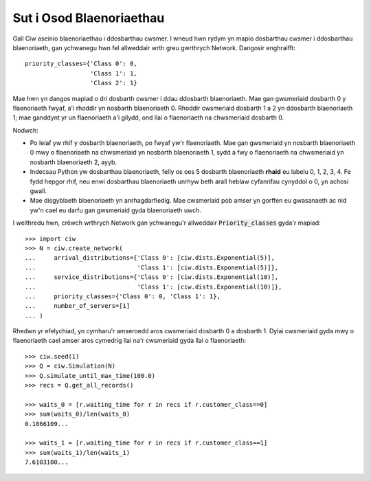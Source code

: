 .. _priority-custs:

=========================
Sut i Osod Blaenoriaethau
=========================

Gall Ciw aseinio blaenoriaethau i ddosbarthau cwsmer.
I wneud hwn rydym yn mapio dosbarthau cwsmer i ddosbarthau blaenoriaeth, gan ychwanegu hwn fel allweddair wrth greu gwrthrych Network.
Dangosir enghraifft::

    priority_classes={'Class 0': 0,
                      'Class 1': 1,
                      'Class 2': 1}

Mae hwn yn dangos mapiad o dri dosbarth cwsmer i ddau ddosbarth blaenoriaeth.
Mae gan gwsmeriaid dosbarth 0 y flaenoriaeth fwyaf, a'i rhoddir yn nosbarth blaenoriaeth 0.
Rhoddir cwsmeriaid dosbarth 1 a 2 yn ddosbarth blaenoriaeth 1; mae ganddynt yr un flaenoriaeth a'i gilydd, ond llai o flaenoriaeth na chwsmeriaid dosbarth 0.

Nodwch:

* Po leiaf yw rhif y dosbarth blaenoriaeth, po fwyaf yw'r flaenoriaeth. Mae gan gwsmeriaid yn nosbarth blaenoriaeth 0 mwy o flaenoriaeth na chwsmeriaid yn nosbarth blaenoriaeth 1, sydd a fwy o flaenoriaeth na chwsmeriaid yn nosbarth blaenoriaeth 2, ayyb.
* Indecsau Python yw dosbarthau blaenoriaeth, felly os oes 5 dosbarth blaenoriaeth **rhaid** eu labelu 0, 1, 2, 3, 4. Fe fydd hepgor rhif, neu enwi dosbarthau blaenoriaeth unrhyw beth arall heblaw cyfanrifau cynyddol o 0, yn achosi gwall.
* Mae disgyblaeth blaenoriaeth yn anrhagdarfiedig. Mae cwsmeriaid pob amser yn gorffen eu gwasanaeth ac nid yw'n cael eu darfu gan gwsmeriaid gyda blaenoriaeth uwch.

I weithredu hwn, crëwch wrthrych Network gan ychwanegu'r allweddair :code:`Priority_classes` gyda'r mapiad::

    >>> import ciw
    >>> N = ciw.create_network(
    ...     arrival_distributions={'Class 0': [ciw.dists.Exponential(5)],
    ...                            'Class 1': [ciw.dists.Exponential(5)]},
    ...     service_distributions={'Class 0': [ciw.dists.Exponential(10)],
    ...                            'Class 1': [ciw.dists.Exponential(10)]},
    ...     priority_classes={'Class 0': 0, 'Class 1': 1},
    ...     number_of_servers=[1]
    ... )

Rhedwn yr efelychiad, yn cymharu'r amseroedd aros cwsmeriaid dosbarth 0 a dosbarth 1.
Dylai cwsmeriaid gyda mwy o flaenoriaeth cael amser aros cymedrig llai na'r cwsmeriaid gyda llai o flaenoriaeth::

    >>> ciw.seed(1)
    >>> Q = ciw.Simulation(N)
    >>> Q.simulate_until_max_time(100.0)
    >>> recs = Q.get_all_records()

    >>> waits_0 = [r.waiting_time for r in recs if r.customer_class==0]
    >>> sum(waits_0)/len(waits_0)
    0.1866109...

    >>> waits_1 = [r.waiting_time for r in recs if r.customer_class==1]
    >>> sum(waits_1)/len(waits_1)
    7.6103100...